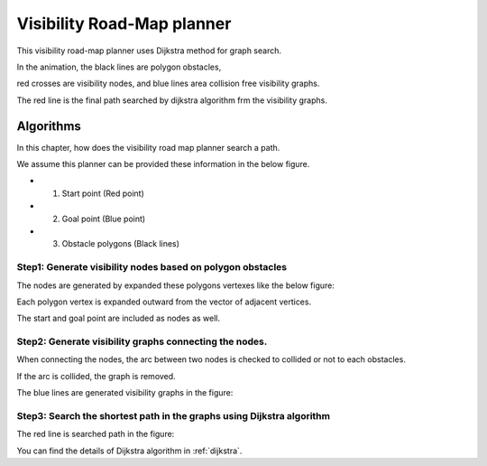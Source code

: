 Visibility Road-Map planner
---------------------------

.. image:: https://github.com/AtsushiSakai/PythonRoboticsGifs/raw/master/PathPlanning/VisibilityRoadMap/animation.gif

This visibility road-map planner uses Dijkstra method for graph search.

In the animation, the black lines are polygon obstacles,

red crosses are visibility nodes, and blue lines area collision free visibility graphs.

The red line is the final path searched by dijkstra algorithm frm the visibility graphs.

Algorithms
~~~~~~~~~~

In this chapter, how does the visibility road map planner search a path.

We assume this planner can be provided these information in the below figure.

- 1. Start point (Red point)
- 2. Goal point (Blue point)
- 3. Obstacle polygons (Black lines)

.. image:: visibility_road_map_planner/step0.png
   :width: 400px


Step1: Generate visibility nodes based on polygon obstacles
^^^^^^^^^^^^^^^^^^^^^^^^^^^^^^^^^^^^^^^^^^^^^^^^^^^^^^^^^^^^

The nodes are generated by expanded these polygons vertexes like the below figure:

.. image:: visibility_road_map_planner/step1.png
   :width: 400px

Each polygon vertex is expanded outward from the vector of adjacent vertices.

The start and goal point are included as nodes as well.

Step2: Generate visibility graphs connecting the nodes.
^^^^^^^^^^^^^^^^^^^^^^^^^^^^^^^^^^^^^^^^^^^^^^^^^^^^^^^

When connecting the nodes, the arc between two nodes is checked to collided or not to each obstacles.

If the arc is collided, the graph is removed.

The blue lines are generated visibility graphs in the figure:

.. image:: visibility_road_map_planner/step2.png
   :width: 400px


Step3: Search the shortest path in the graphs using Dijkstra algorithm
^^^^^^^^^^^^^^^^^^^^^^^^^^^^^^^^^^^^^^^^^^^^^^^^^^^^^^^^^^^^^^^^^^^^^^

The red line is searched path in the figure:

.. image:: visibility_road_map_planner/step3.png
   :width: 400px

You can find the details of Dijkstra algorithm in :ref:`dijkstra`.



